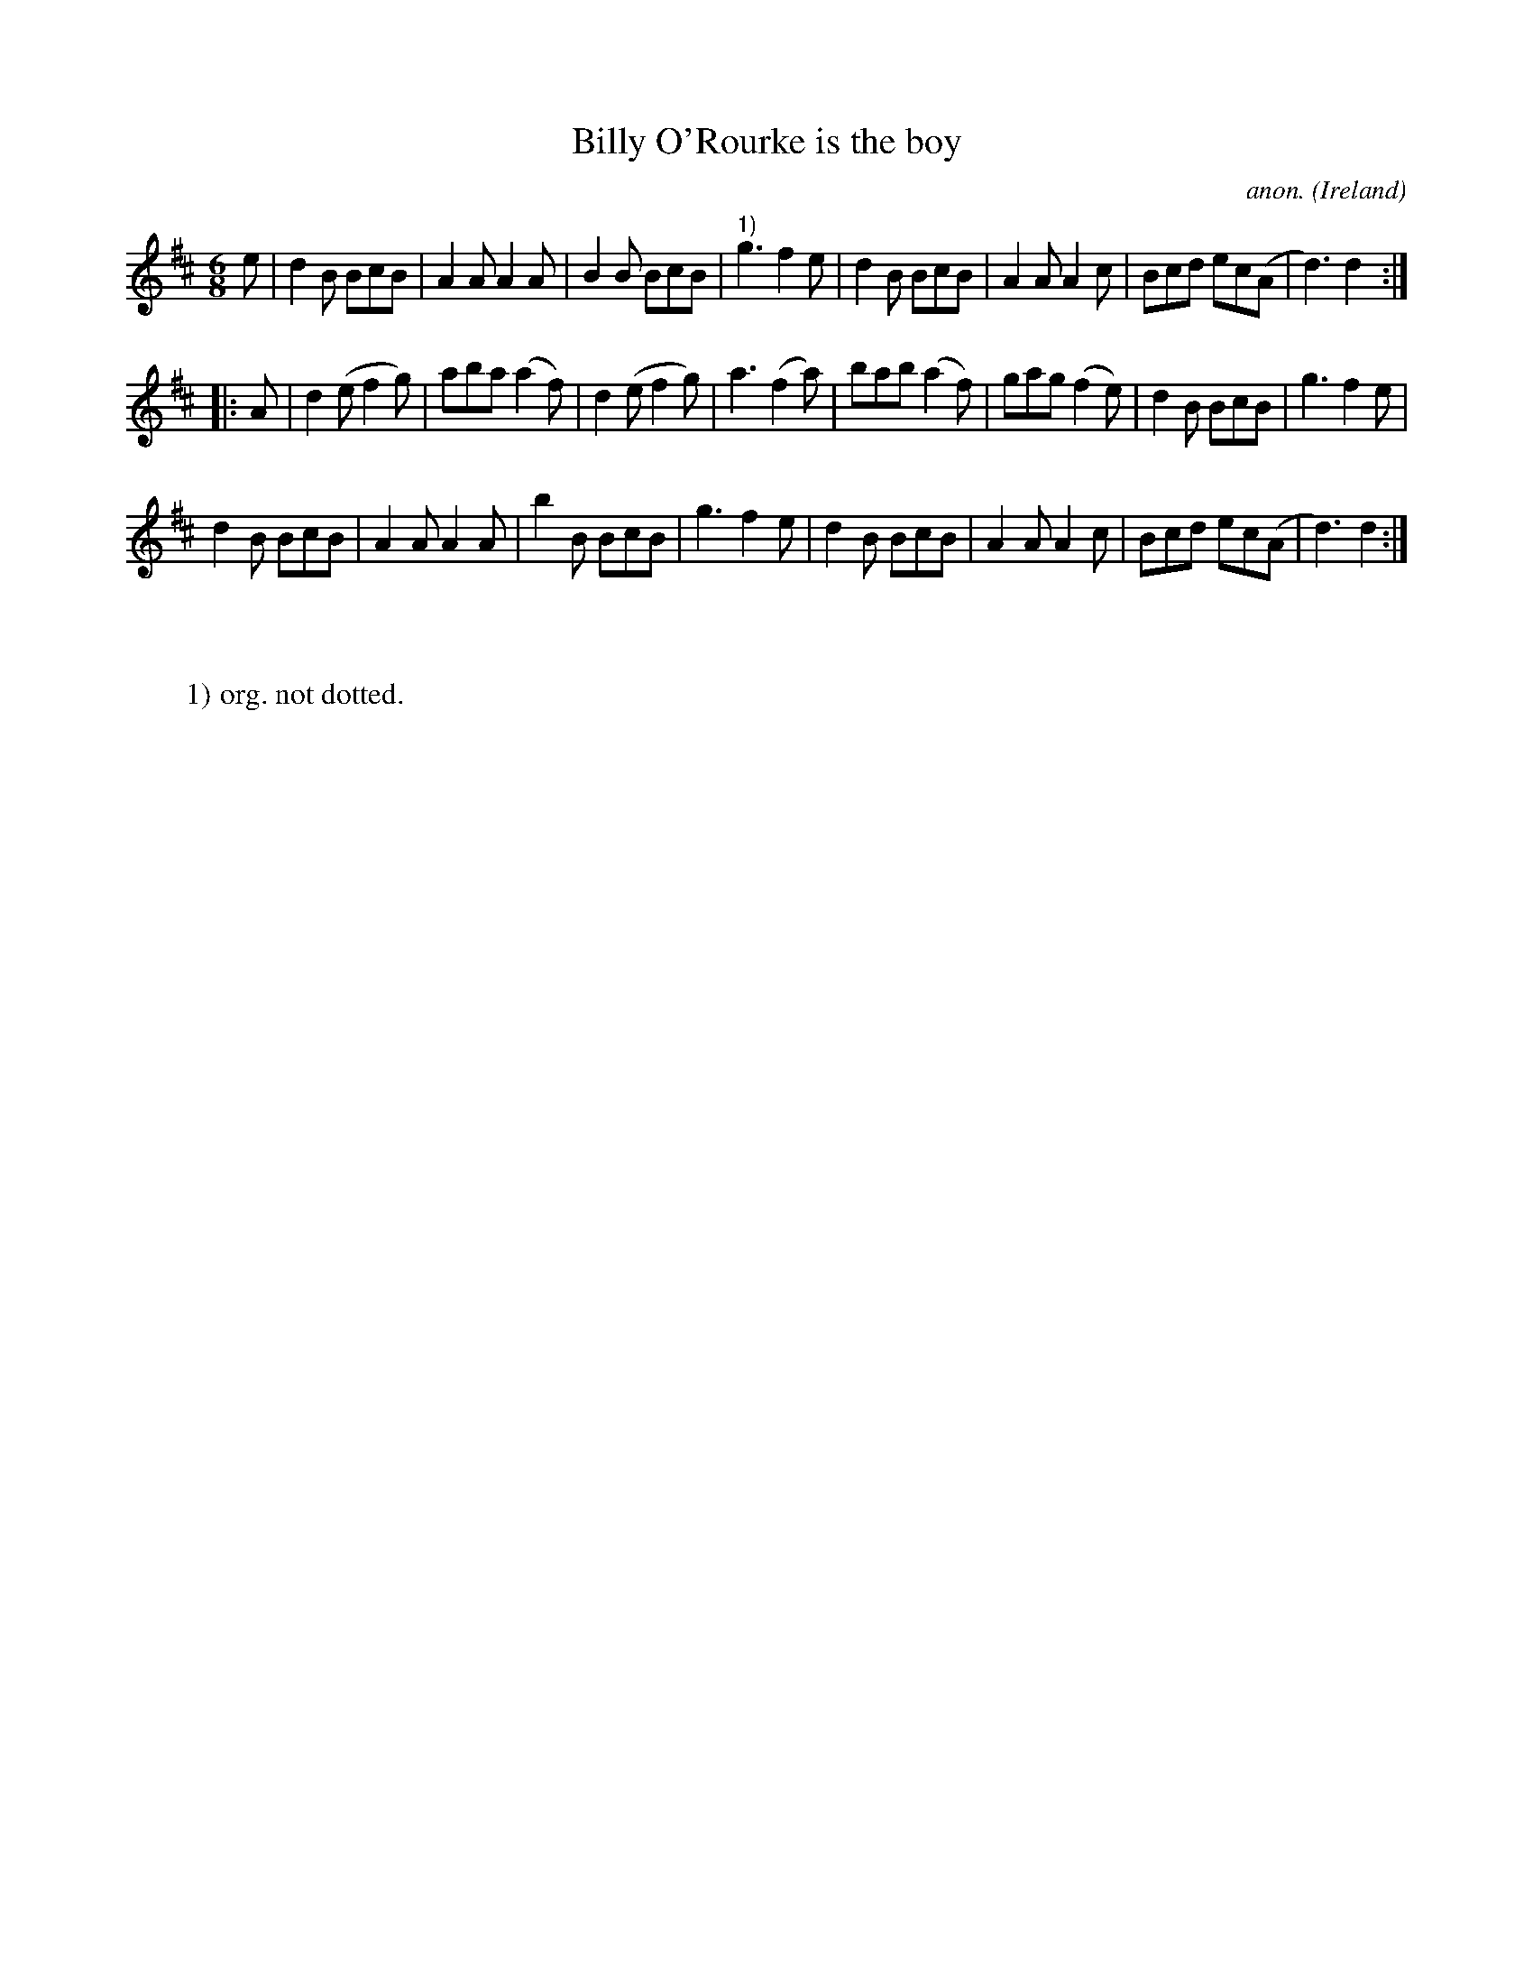 X:987
T:Billy O'Rourke is the boy
C:anon.
O:Ireland
B:Francis O'Neill: "The Dance Music of Ireland" (1907) no. 987
Z:Transcribed by Frank Nordberg - http://www.musicaviva.com
F:http://www.musicaviva.com/abc/tunes/ireland/oneill-1001/0987/oneill-1001-0987-1.abc
M:6/8
L:1/8
K:D
e|d2B BcB|A2A A2A|B2B BcB|"^1)"g3f2e|d2B BcB|A2A A2c|Bcd ec(A|d3) d2:|
|:A|d2(e f2g)|aba (a2f)|d2(e f2g)|a3 (f2a)|bab (a2f)|gag (f2e)|d2B BcB|g3 f2e|
d2B BcB|A2A A2A|b2B BcB|g3 f2e|d2B BcB|A2A A2c|Bcd ec(A|d3)d2:|
W:
W:
W:1) org. not dotted.
W:
W:
%
%
